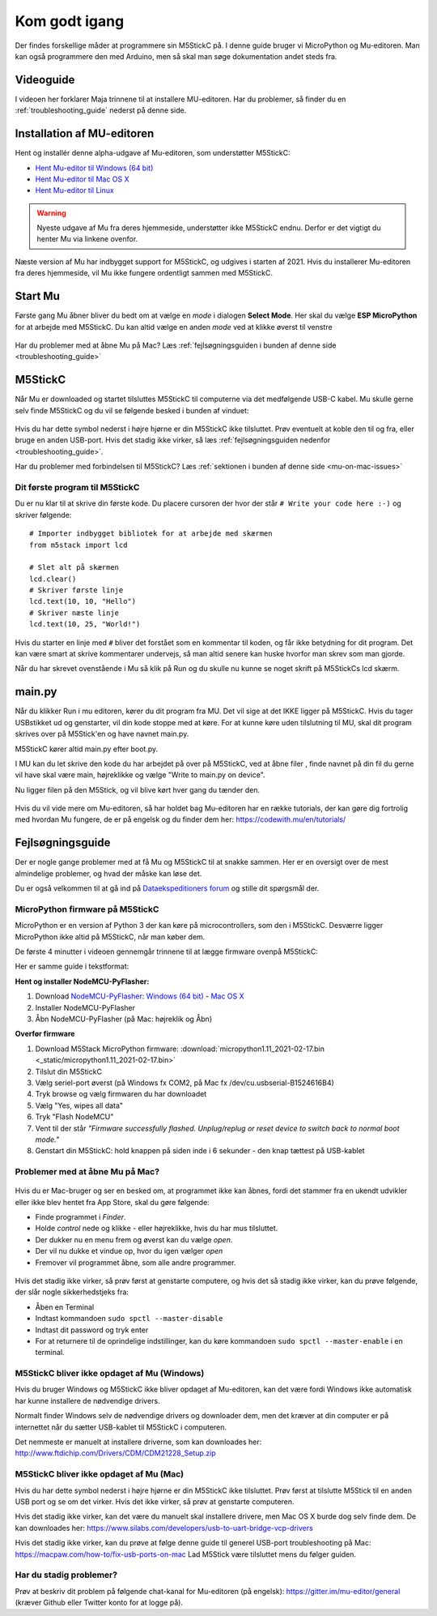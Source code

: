 .. |MODE| image:: illustrationer/mubilleder/mode.jpg
   :height: 20
   :width: 20

.. |ESP| image:: illustrationer/mubilleder/esp.jpg
   :height: 20
   :width: 20

.. |RUN| image:: illustrationer/mubilleder/run.jpg
   :height: 20
   :width: 20

.. |NOTCONNECTED| image:: illustrationer/mubilleder/notconnected.jpg
   :height: 20
   :width: 20

.. |FILES| image:: illustrationer/mubilleder/files.jpg
   :height: 20
   :width: 20

Kom godt igang
==============
Der findes forskellige måder at programmere sin M5StickC på. I denne
guide bruger vi MicroPython og Mu-editoren. Man kan også programmere
den med Arduino, men så skal man søge dokumentation andet steds fra.

Videoguide
----------

I videoen her forklarer Maja trinnene til at installere MU-editoren. Har du problemer, så
finder du en :ref:`troubleshooting_guide` nederst på denne side.

.. raw:: html

         <iframe width="560" height="315" src="https://www.youtube.com/embed/cD4QTLzDrwQ?start=254" frameborder="0" allow="accelerometer; autoplay; clipboard-write; encrypted-media; gyroscope; picture-in-picture" allowfullscreen></iframe>
         


Installation af MU-editoren
---------------------------
Hent og installér denne alpha-udgave af Mu-editoren, som understøtter M5StickC:

- `Hent Mu-editor til Windows (64 bit) <https://s3-eu-west-2.amazonaws.com/mu-builds/windows/mu_2020-10-23_13_42_master_3083c77_64bit.exe>`_
- `Hent Mu-editor til Mac OS X <https://s3-eu-west-2.amazonaws.com/mu-builds/osx/mu-editor_2020-10-08_22_06_master_e6adf68.zip>`_
- `Hent Mu-editor til Linux <https://s3-eu-west-2.amazonaws.com/mu-builds/linux/mu_2018-06-12_14_00_master_11bdd93.bin>`_

.. warning:: Nyeste udgave af Mu fra deres hjemmeside, understøtter
             ikke M5StickC endnu. Derfor er det vigtigt du henter Mu
             via linkene ovenfor.

Næste version af Mu har indbygget support for M5StickC, og udgives
i starten af 2021. Hvis du installerer Mu-editoren fra deres hjemmeside,
vil Mu ikke fungere ordentligt sammen med M5StickC.

..
   Følg instrukserne og download Mu-editoren her:
   https://codewith.mu/en/download Det er vigtigt at downloade Alpha
   versionen for at kunne arbejde med M5StickC.

   .. figure:: illustrationer/mubilleder/downloadMU.jpg
      :alt: Mu download skærm
      :width: 500px


Start Mu
--------
Første gang Mu åbner bliver du bedt om at vælge en *mode* i dialogen
**Select Mode**.  Her skal du vælge |ESP| **ESP MicroPython** for at
arbejde med M5StickC. Du kan altid vælge en anden *mode* ved at klikke
øverst til venstre |MODE|


.. figure:: illustrationer/mubilleder/Mustart.png
   :alt: Mu opstart
   :width: 500px

Har du problemer med at åbne Mu på Mac? Læs :ref:`fejlsøgningsguiden i
bunden af denne side <troubleshooting_guide>`

M5StickC
--------

Når Mu er downloaded og startet tilsluttes M5StickC til computerne via
det medfølgende USB-C kabel. Mu skulle gerne selv finde M5StickC og du
vil se følgende besked i bunden af vinduet:

.. figure:: illustrationer/mubilleder/detectednew.jpg
   :alt: M5StickC tilsluttet Mu
   :width: 500px

Hvis du har dette symbol nederst i højre hjørne |NOTCONNECTED| er din
M5StickC ikke tilsluttet. Prøv eventuelt at koble den til og fra,
eller bruge en anden USB-port. Hvis det stadig ikke virker, så læs
:ref:`fejlsøgningsguiden nedenfor <troubleshooting_guide>`.

Har du problemer med forbindelsen til M5StickC? Læs :ref:`sektionen i bunden af
denne side <mu-on-mac-issues>`

Dit første program til M5StickC
^^^^^^^^^^^^^^^^^^^^^^^^^^^^^^^
Du er nu klar til at skrive din første kode. Du placere cursoren der
hvor der står ``# Write your code here :-)`` og skriver følgende::

   # Importer indbygget bibliotek for at arbejde med skærmen
   from m5stack import lcd

   # Slet alt på skærmen
   lcd.clear()
   # Skriver første linje
   lcd.text(10, 10, "Hello")
   # Skriver næste linje
   lcd.text(10, 25, "World!")


Hvis du starter en linje med ``#`` bliver det forstået som en
kommentar til koden, og får ikke betydning for dit program. Det kan
være smart at skrive kommentarer undervejs, så man altid senere kan
huske hvorfor man skrev som man gjorde.

Når du har skrevet ovenstående i Mu så klik på Run |RUN| og du skulle
nu kunne se noget skrift på M5StickCs lcd skærm.

   .. figure:: illustrationer/texthelloworld.svg
      :alt: tekst "Hello!"
      :width: 500px

main.py
-------

Når du klikker Run |RUN| i mu editoren, kører du dit program fra MU. Det vil sige at det IKKE ligger på M5StickC. Hvis du tager USBstikket ud og genstarter, vil din kode stoppe med at køre. For at kunne køre uden tilslutning til MU, skal dit program skrives over på M5Stick'en og have navnet main.py. 

M5StickC kører altid main.py efter boot.py. 

I MU kan du let skrive den kode du har arbejdet på over på M5StickC, ved at åbne filer |FILES|, finde navnet på din fil du gerne vil have skal være main, højreklikke og vælge "Write to main.py on device". 

Nu ligger filen på den M5Stick, og vil blive kørt hver gang du tænder den.  

.. figure:: illustrationer/mainbil.jpg
      :alt: main.py forklaring
      :width: 500px



Hvis du vil vide mere om Mu-editoren, så har holdet bag Mu-editoren
har en række tutorials, der kan gøre dig fortrolig med hvordan Mu
fungere, de er på engelsk og du finder dem her:
https://codewith.mu/en/tutorials/

.. _troubleshooting_guide:

Fejlsøgningsguide
-----------------

Der er nogle gange problemer med at få Mu og M5StickC til at snakke
sammen. Her er en oversigt over de mest almindelige problemer, og hvad
der måske kan løse det.

Du er også velkommen til at gå ind på `Dataekspeditioners forum <https://www.forum.dataekspeditioner.dk/c/micropython/11>`_ og stille dit spørgsmål der.

.. _flash-firmware:

MicroPython firmware på M5StickC
^^^^^^^^^^^^^^^^^^^^^^^^^^^^^^^^
MicroPython er en version af Python 3 der kan køre på
microcontrollers, som den i M5StickC. Desværre ligger MicroPython ikke
altid på M5StickC, når man køber dem.

De første 4 minutter i videoen gennemgår trinnene til at lægge firmware ovenpå M5StickC: 

.. raw:: html

         <iframe width="560" height="315" src="https://www.youtube.com/embed/cD4QTLzDrwQ" frameborder="0" allow="accelerometer; autoplay; clipboard-write; encrypted-media; gyroscope; picture-in-picture" allowfullscreen></iframe>

Her er samme guide i tekstformat:     

**Hent og installer NodeMCU-PyFlasher:**

1. Download `NodeMCU-PyFlasher <https://github.com/marcelstoer/nodemcu-pyflasher/releases/tag/v4.0>`_: `Windows (64 bit) <https://github.com/marcelstoer/nodemcu-pyflasher/releases/download/v4.0/NodeMCU-PyFlasher-4.0-x64.exe>`_ - `Mac OS X <https://github.com/marcelstoer/nodemcu-pyflasher/releases/download/v4.0/NodeMCU-PyFlasher-4.0.dmg>`_
2. Installer NodeMCU-PyFlasher
3. Åbn NodeMCU-PyFlasher (på Mac: højreklik og Åbn)

**Overfør firmware**

1. Download M5Stack MicroPython firmware: :download:`micropython1.11_2021-02-17.bin <_static/micropython1.11_2021-02-17.bin>`
2. Tilslut din M5StickC
3. Vælg seriel-port øverst (på Windows fx COM2, på Mac fx /dev/cu.usbserial-B1524616B4)
4. Tryk browse og vælg firmwaren du har downloadet
5. Vælg "Yes, wipes all data"
6. Tryk "Flash NodeMCU"
7. Vent til der står *"Firmware successfully flashed. Unplug/replug or reset device
   to switch back to normal boot mode."*
8. Genstart din M5StickC: hold knappen på siden inde i 6 sekunder -
   den knap tættest på USB-kablet

.. figure:: illustrationer/nodemcu_pyflasher.png
    :alt: NodeMCU PyFlasher - Firmware successfully flashed
    :width: 500px


..
   1. Download M5Burner fra: https://m5stack.com/pages/download
   2. Installer M5Burner (på Mac *skal* den flyttes til Applications-folderen)
   3. Tilslut uret - og vælg den rette COM/seriel-port øverst til venstre
   4. Slet den eksisterende firmware ved at trykke på den grønne "Erase"-knap yderst til højre
   5. Tryk STICKC yderst til højre - og Download den første mulighed (UIFlow_StickC, v1.6.6)


.. _mu-on-mac-issues:

Problemer med at åbne Mu på Mac?
^^^^^^^^^^^^^^^^^^^^^^^^^^^^^^^^
.. figure:: illustrationer/mubilleder/muMacopen.png
   :alt: open
   :width: 500px

Hvis du er Mac-bruger og ser en besked om, at programmet ikke kan
åbnes, fordi det stammer fra en ukendt udvikler eller ikke blev hentet
fra App Store, skal du gøre følgende:

* Finde programmet i *Finder*. 
* Holde *control* nede og klikke - eller højreklikke, hvis du har mus tilsluttet. 
* Der dukker nu en menu frem og øverst kan du vælge *open*. 
* Der vil nu dukke et vindue op, hvor du igen vælger *open*
* Fremover vil programmet åbne, som alle andre programmer. 

.. figure:: illustrationer/mubilleder/macOpenMu.png
   :alt: open
   :width: 500px

Hvis det stadig ikke virker, så prøv først at genstarte computere, og
hvis det så stadig ikke virker, kan du prøve følgende, der slår nogle
sikkerhedstjeks fra:

* Åben en Terminal
* Indtast kommandoen ``sudo spctl --master-disable``
* Indtast dit password og tryk enter
* For at returnere til de oprindelige indstillinger, kan du køre
  kommandoen ``sudo spctl --master-enable`` i en terminal.

M5StickC bliver ikke opdaget af Mu (Windows)
^^^^^^^^^^^^^^^^^^^^^^^^^^^^^^^^^^^^^^^^^^^^

Hvis du bruger Windows og M5StickC ikke bliver opdaget af Mu-editoren,
kan det være fordi Windows ikke automatisk har kunne installere de
nødvendige drivers.

Normalt finder Windows selv de nødvendige drivers og downloader dem,
men det kræver at din computer er på internettet når du sætter
USB-kablet til M5StickC i computeren.

Det nemmeste er manuelt at installere driverne, som kan downloades her:
http://www.ftdichip.com/Drivers/CDM/CDM21228_Setup.zip

M5StickC bliver ikke opdaget af Mu (Mac)
^^^^^^^^^^^^^^^^^^^^^^^^^^^^^^^^^^^^^^^^

Hvis du har dette symbol nederst i højre hjørne |NOTCONNECTED| er din
M5StickC ikke tilsluttet. Prøv først at tilslutte M5Stick til en anden
USB port og se om det virker. Hvis det ikke virker, så prøv at
genstarte computeren.

Hvis det stadig ikke virker, kan det være du manuelt skal installere
drivere, men Mac OS X burde dog selv finde dem. De kan downloades her:
https://www.silabs.com/developers/usb-to-uart-bridge-vcp-drivers

Hvis det stadig ikke virker, kan du prøve at følge denne guide til
generel USB-port troubleshooting på Mac:
https://macpaw.com/how-to/fix-usb-ports-on-mac Lad M5Stick være tilsluttet
mens du følger guiden.

Har du stadig problemer?
^^^^^^^^^^^^^^^^^^^^^^^^

Prøv at beskriv dit problem på følgende chat-kanal for Mu-editoren (på
engelsk): https://gitter.im/mu-editor/general (kræver Github eller
Twitter konto for at logge på).

